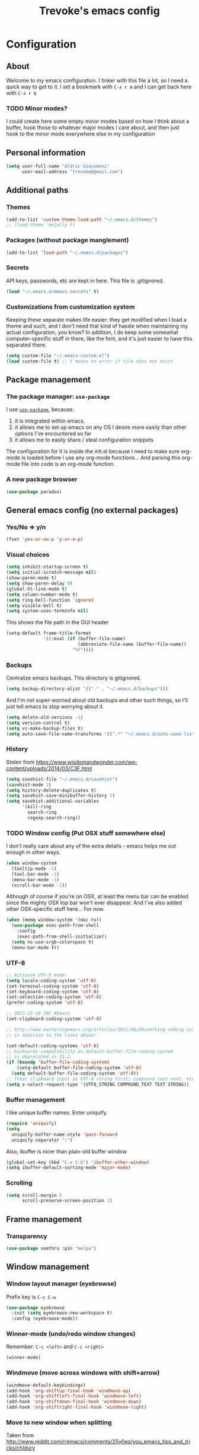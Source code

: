 #+TITLE: Trevoke's emacs config
#+OPTIONS: toc:4 h:4

* Configuration
** About
<<babel-init>>
Welcome to my emacs configuration.
I tinker with this file a lot, so I need a quick way to get to it.
I set a bookmark with =C-x r m= and I can get back here with =C-x r b=
*** TODO Minor modes?
I could create here some empty minor modes based on how I think about a buffer, hook those to whatever major modes I care about, and then just hook to the minor mode everywhere else in my configuration
** Personal information
#+BEGIN_SRC emacs-lisp
(setq user-full-name "Aldric Giacomoni"
      user-mail-address "trevoke@gmail.com")
#+END_SRC
** Additional paths
*** Themes
#+BEGIN_SRC emacs-lisp
(add-to-list 'custom-theme-load-path "~/.emacs.d/themes")
;; (load-theme 'mejelly t)
#+END_SRC
*** Packages (without package manglement)
#+BEGIN_SRC emacs-lisp
(add-to-list 'load-path "~/.emacs.d/packages")
#+END_SRC
*** Secrets
API keys, passwords, etc are kept in here. This file is .gitignored.
#+BEGIN_SRC emacs-lisp
(load "~/.emacs.d/emacs.secrets" t)
#+END_SRC
*** Customizations from customization system
Keeping these separate makes life easier: they get modified when I load a theme and such, and I don't need that kind of hassle when maintaining my actual configuration, you know?
In addition, I do keep some somewhat computer-specific stuff in there, like the font, and it's just easier to have this separated there.
#+BEGIN_SRC emacs-lisp
(setq custom-file "~/.emacs-custom.el")
(load custom-file t) ;; t means no error if file does not exist
#+END_SRC
** Package management
*** The package manager: =use-package=
I use [[https://github.com/jwiegley/use-package][=use-package=]], because:
1. it is integrated within emacs.
2. it allows me to set up emacs on any OS I desire more easily than other options I've encountered so far
3. it allows me to easily share / steal configuration snippets

The configuration for it is inside the init.el because I need to make sure org-mode is loaded
before I use any org-mode functions... And parsing this org-mode file into code is an org-mode
function.

*** A new package browser
#+BEGIN_SRC emacs-lisp
(use-package paradox)
#+END_SRC
** General emacs config (no external packages)
*** Yes/No => y/n
#+BEGIN_SRC emacs-lisp
(fset 'yes-or-no-p 'y-or-n-p)
#+END_SRC
*** Visual choices
#+BEGIN_SRC emacs-lisp
(setq inhibit-startup-screen t)
(setq initial-scratch-message nil)
(show-paren-mode t)
(setq show-paren-delay 0)
(global-hl-line-mode t)
(setq column-number-mode t)
(setq ring-bell-function 'ignore)
(setq visible-bell t)
(setq system-uses-terminfo nil)
#+END_SRC

This shows the file path in the GUI header
#+BEGIN_SRC emacs-lisp
  (setq-default frame-title-format
                '((:eval (if (buffer-file-name)
                             (abbreviate-file-name (buffer-file-name))
                           "%f"))))
#+END_SRC
*** Backups
Centralize emacs backups. This directory is gitignored.
#+BEGIN_SRC emacs-lisp
(setq backup-directory-alist '(("." . "~/.emacs.d/backups")))
#+END_SRC
And I'm not super-worried about old backups and other such things, so I'll just tell emacs to stop worrying about it.
#+BEGIN_SRC emacs-lisp
(setq delete-old-versions -1)
(setq version-control t)
(setq vc-make-backup-files t)
(setq auto-save-file-name-transforms '((".*" "~/.emacs.d/auto-save-list/" t)))
#+END_SRC
*** History
Stolen from https://www.wisdomandwonder.com/wp-content/uploads/2014/03/C3F.html
#+BEGIN_SRC emacs-lisp
(setq savehist-file "~/.emacs.d/savehist")
(savehist-mode 1)
(setq history-delete-duplicates t)
(setq savehist-save-minibuffer-history 1)
(setq savehist-additional-variables
      '(kill-ring
        search-ring
        regexp-search-ring))
#+END_SRC
*** TODO Window config (Put OSX stuff somewhere else)
I don't really care about any of the extra details - emacs helps me out enough in other ways.
#+BEGIN_SRC emacs-lisp
(when window-system
  (tooltip-mode -1)
  (tool-bar-mode -1)
  (menu-bar-mode -1)
  (scroll-bar-mode -1))
#+END_SRC
Although of course if you're on OSX, at least the menu bar can be enabled since the mighty OSX top bar won't ever disappear.
And I've also added other OSX-specific stuff here... For now.
#+BEGIN_SRC emacs-lisp
  (when (memq window-system '(mac ns))
    (use-package exec-path-from-shell
      :config
      (exec-path-from-shell-initialize))
    (setq ns-use-srgb-colorspace t)
    (menu-bar-mode t))
#+END_SRC
*** UTF-8
#+BEGIN_SRC emacs-lisp
;; Activate UTF-8 mode:
(setq locale-coding-system 'utf-8)
(set-terminal-coding-system 'utf-8)
(set-keyboard-coding-system 'utf-8)
(set-selection-coding-system 'utf-8)
(prefer-coding-system 'utf-8)

;; 2013-12-10 IRC #Emacs
(set-clipboard-coding-system 'utf-8)

;; http://www.masteringemacs.org/articles/2012/08/09/working-coding-systems-unicode-emacs/
;; in addition to the lines above:

(set-default-coding-systems 'utf-8)
;; backwards compatibility as default-buffer-file-coding-system
;; is deprecated in 23.2.
(if (boundp 'buffer-file-coding-system)
    (setq-default buffer-file-coding-system 'utf-8)
  (setq default-buffer-file-coding-system 'utf-8))
;; Treat clipboard input as UTF-8 string first; compound text next, etc.
(setq x-select-request-type '(UTF8_STRING COMPOUND_TEXT TEXT STRING))
#+END_SRC
*** Buffer management
I like unique buffer names. Enter uniquify.
#+BEGIN_SRC emacs-lisp
(require 'uniquify)
(setq
  uniquify-buffer-name-style 'post-forward
  uniquify-separator ":")
#+END_SRC
Also, ibuffer is nicer than plain-old buffer window
#+BEGIN_SRC emacs-lisp
(global-set-key (kbd "C-x C-b") 'ibuffer-other-window)
(setq ibuffer-default-sorting-mode 'major-mode)
#+END_SRC
*** Scrolling
#+BEGIN_SRC emacs-lisp
(setq scroll-margin 5
      scroll-preserve-screen-position 1)
#+END_SRC
** Frame management
*** Transparency
#+BEGIN_SRC emacs-lisp
(use-package seethru :pin "melpa")
#+END_SRC
** Window management
*** Window layout manager (eyebrowse)
Prefix key is =C-c C-w=
#+BEGIN_SRC emacs-lisp
(use-package eyebrowse
  :init (setq eyebrowse-new-workspace t)
  :config (eyebrowse-mode))
#+END_SRC
*** Winner-mode (undo/redo window changes)
Remember: =C-c <left>= and =C-c <right>=
#+BEGIN_SRC emacs-lisp
(winner-mode)
#+END_SRC
*** Windmove (move across windows with shift+arrow)
#+BEGIN_SRC emacs-lisp
  (windmove-default-keybindings)
  (add-hook 'org-shiftup-final-hook 'windmove-up)
  (add-hook 'org-shiftleft-final-hook 'windmove-left)
  (add-hook 'org-shiftdown-final-hook 'windmove-down)
  (add-hook 'org-shiftright-final-hook 'windmove-right)

#+END_SRC
*** Move to new window when splitting
Taken from http://www.reddit.com/r/emacs/comments/25v0eo/you_emacs_tips_and_tricks/chldury
#+BEGIN_SRC emacs-lisp
(defun stag-vsplit-last-buffer (prefix)
  (interactive "p")
  (split-window-vertically)
  (other-window 1 nil)
  (unless prefix
          (switch-to-next-buffer)))

(defun stag-hsplit-last-buffer (prefix)
  (interactive "p")
  (split-window-horizontally)
  (other-window 1 nil)
  (unless prefix
    (switch-to-next-buffer)))

(global-set-key (kbd "C-x 2") 'stag-vsplit-last-buffer)
(global-set-key (kbd "C-x 3") 'stag-hsplit-last-buffer)
#+END_SRC
** Interacting with emacs
*** Fonts and stuff
I found this function online somewhere, before I thought tracking code origin for this config file might matter.
All it does is tell you what face is at point.
#+BEGIN_SRC emacs-lisp
(defun stag-what-face (pos)
  (interactive "d")
  (let ((face (or (get-char-property pos 'read-face-name)
                  (get-char-property pos 'face))))
    (if face (message "Face: %s" face) (message "No face at %d" pos))))
#+END_SRC
*** evil-mode
Because sometimes, vim.
#+BEGIN_SRC emacs-lisp
(use-package evil)
#+END_SRC
*** Folding code
#+BEGIN_SRC emacs-lisp
  (use-package origami
    :pin "melpa"
    :config (global-origami-mode))
#+END_SRC
*** Disable C-z to minimize
Suspend emacs？ I'll use C-x C-z.
#+BEGIN_SRC emacs-lisp
(global-unset-key (kbd "C-z"))
#+END_SRC
*** Navigating text
avy is kinda badass.
#+BEGIN_SRC emacs-lisp
(use-package avy
    :bind (("C-c j" . avy-goto-char-2)
           ("C-x j" . avy-po-mark)))
#+END_SRC

** Discovering emacs through fuzzy matching
*** ivy
Apparently ivy is like ido but cooler, sooooooo
#+BEGIN_SRC emacs-lisp
  (use-package ivy
    :init
    (use-package flx)
    (use-package smex)
    :config
    (use-package swiper)
    (ivy-mode 1)
    ;; From http://oremacs.com/2016/01/06/ivy-flx/
    (setq ivy-re-builders-alist '((swiper . ivy--regex-plus)
                                  (counsel-ag . ivy--regex-plus)
                                  (ivy-switch-buffer . ivy--regex-plus)
                                  (t . ivy--regex-fuzzy))
          ivy-initial-inputs-alist nil
          ivy-use-virtual-buffers t))

  (use-package counsel
    :config
    (use-package smex)
    :bind (("C-x C-m" . counsel-M-x)
           ("C-x m" . counsel-descbinds)
           ;; ("C-h f" . counsel-describe-function)
           ;; ("C-h v" . counsel-describe-variable)
           ("C-y" . counsel-yank-pop)))
#+END_SRC

** Extending emacs with engines
*** Completion
**** company-mode
#+BEGIN_SRC emacs-lisp
(use-package company)
#+END_SRC
**** Snippets
Snippets; when you've tried 'em, it's hard to do without 'em. I mean, keystrokes, who needs 'em, right?
#+BEGIN_SRC emacs-lisp
(use-package yasnippet)
#+END_SRC
*** Project navigation
Projectile is pretty sweet.
#+BEGIN_SRC emacs-lisp
(use-package projectile
  :init
  :config
  (use-package ivy)
  (projectile-global-mode)
  (setq projectile-completion-system 'ivy))
#+END_SRC

*** Searching
**** Anzu (about search results)                          :external:minor:
#+BEGIN_SRC emacs-lisp
  (use-package anzu
    :config (global-anzu-mode t)
    :bind (("M-%" . anzu-query-replace)
           ("C-M-%" . anzu-query-replace-regexp)))
#+END_SRC
**** Silver searcher + Wgrep-ag
Sometimes after you've found a bunch of things, you want to edit.. Kind of a find-and-replace sort of deal, maybe?

I forget the basic keybindings all the time: After a search using =ag=, use C-c C-p to start editing the results buffer, and use C-c C-c to save the changes and C-c C-k to cancel.
#+BEGIN_SRC emacs-lisp
(use-package ag
  :config
  (use-package wgrep-ag
    :init  (add-hook 'ag-mode-hook 'wgrep-ag-setup)
    :config (autoload 'wgrep-ag-setup "wgrep-ag")))
#+END_SRC
** Version control
*** Git
**** Editing various git files
#+BEGIN_SRC emacs-lisp
(use-package gitconfig-mode)
#+END_SRC
**** Walking through a file's history
#+BEGIN_SRC emacs-lisp
(use-package git-timemachine)
#+END_SRC
**** Magit                                                :external:minor:
Magit is a pretty amazing interface to git.
#+BEGIN_SRC emacs-lisp
(use-package magit
  :bind ("C-c g" . magit-status)
  :config (setq magit-last-seen-setup-instructions "1.4.0")
          (setq magit-completing-read-function 'ivy-completing-read)
          (setq magit-popup-use-prefix-argument 'default))
#+END_SRC
***** Magit + gitflow
With this configuration, using C-f in a status buffer will trigger the gitflow selectors.
#+BEGIN_SRC emacs-lisp
(use-package magit-gitflow
  :config (add-hook 'magit-mode-hook 'turn-on-magit-gitflow))
#+END_SRC
***** Github pull requests
This will let us handle pull requests through Github.
| key | behavior                                        |
|-----+-------------------------------------------------|
| # g | refresh list of PRs                             |
| # f | fetch commits for PR                            |
| # b | create topic branch for PR                      |
| # m | merge PR on top of currently checked out branch |
| # c | create new pull request                         |
| # o | open PR in browser                              |
| j q | jump to PR section in magit-status              |
|-----+-------------------------------------------------|
#+BEGIN_SRC emacs-lisp
;; (use-package magit-gh-pulls
;;  :config (add-hook 'magit-mode-hook 'turn-on-magit-gh-pulls))
#+END_SRC
** Programming
*** Indentation
Always spaces. Always.
#+BEGIN_SRC emacs-lisp
(setq-default indent-tabs-mode nil)
(setq backward-delete-char-untabify-method 'untabify)
#+END_SRC
*** code tagging                                           :external:minor:
This is the ggtags plugin, which uses GNU Global.
#+BEGIN_SRC emacs-lisp
(use-package ggtags
  :config
  (setq tags-case-fold-search nil)
  :bind ("<f7>" . ggtags-create-tags))
#+END_SRC
*** Basic changes I want made to any code buffer
Makes it easy to type things like {} or [] or () and magically add an extra line between the two so you can type there
#+BEGIN_SRC emacs-lisp
;; This function comes from http://stackoverflow.com/a/22109370/234025
(defun stag-enter-key-dwim ()
  "Inserts an extra newline between matching separators(?) and indents it, if it can, otherwise behaves like normal enter key"
  (interactive)
  (let ((break-open-pair (or (and (looking-back "{") (looking-at "}"))
                             (and (looking-back ">") (looking-at "<"))
                             (and (looking-back "(") (looking-at ")"))
                             (and (looking-back "\\[") (looking-at "\\]")))))
    (comment-indent-new-line)
    (when break-open-pair
      (save-excursion
        (comment-indent-new-line))
       (indent-for-tab-command))))
#+END_SRC

Here's where I plug in every modification I want in a code buffer
#+BEGIN_SRC emacs-lisp
(use-package smartparens)

(defun stag-code-modes-hook ()
  "A couple of changes I like to make to my code buffers"
;;    (projectile-mode)
    (linum-mode t)
    (smartparens-mode)
    (yas-minor-mode)
;;    (ggtags-mode)
    (add-hook 'before-save-hook 'whitespace-cleanup)
    (local-set-key "\C-m" 'stag-enter-key-dwim))

(add-hook 'prog-mode-hook 'stag-code-modes-hook)
#+END_SRC
*** Expand region                                          :external:minor:
One of the features that makes IDEA's editors awesome is the way you can expand selection. This plugin replicates the feature.
#+BEGIN_SRC emacs-lisp
  (use-package expand-region
    :bind (("C-c <up>" . er/expand-region)
           ("C-c <down>" . er/contract-region)))
#+END_SRC
*** Log files
Auto-tail, please.
#+BEGIN_SRC emacs-lisp
(add-to-list 'auto-mode-alist '("\\.log\\'" . auto-revert-mode))
#+END_SRC
*** Cucumber
#+BEGIN_SRC emacs-lisp
(use-package feature-mode)
#+END_SRC
*** C#
#+BEGIN_SRC emacs-lisp
(defun stag-csharp-mode-hook ()
  (setq c-basic-offset 4))

(use-package csharp-mode
  :defer t
  :init
  (add-hook 'csharp-mode-hook 'stag-csharp-mode-hook))
#+END_SRC
*** emacs lisp
#+BEGIN_SRC emacs-lisp
  (use-package paredit
    :init
    (add-hook 'lisp-mode-hook 'paredit-mode)
    (add-hook 'emacs-lisp-mode-hook 'paredit-mode))

  (add-hook 'emacs-lisp-mode-hook 'turn-on-eldoc-mode)
  (add-hook 'lisp-interaction-mode-hook 'turn-on-eldoc-mode)
  (add-hook 'ielm-mode-hook 'turn-on-eldoc-mode)
#+END_SRC
*** Elm
#+BEGIN_SRC emacs-lisp
(use-package elm-mode)
#+END_SRC
*** Elixir
#+BEGIN_SRC emacs-lisp
  (use-package alchemist
    :config
    (use-package elixir-yasnippets)
    (use-package flymake-elixir
      :pin "melpa"
      :init (use-package flymake-easy)
            (add-hook 'elixir-mode-hook 'flymake-mode)))
#+END_SRC
*** CSS
#+BEGIN_SRC emacs-lisp
  (setq css-indent-offset 2)

  (use-package rainbow-mode
    :pin "gnu"
    :init
    (add-hook 'scss-mode-hook 'rainbow-mode)
    (add-hook 'css-mode-hook 'rainbow-mode))

  (use-package scss-mode
    :mode "\\.scss$"
    :init (add-hook 'scss-mode-hook 'flymake-mode))

#+END_SRC
*** Golang
**** Golang mode
Let's run tests easily, shall we?
And let's have gofmt chew my code when I save the file.
#+BEGIN_SRC elisp
  (use-package go-mode
    :bind (:map go-mode-map
                ("C c r s" . go-test-current-file))
    :init
    (defun stag-go-mode ()
      (add-hook 'before-save-hook 'gofmt-before-save nil t)) ;; chew my code
    (add-hook 'go-mode-hook 'stag-go-mode)
    :config
    (use-package company-go
      :config (set (make-local-variable 'company-backends) '(company-go))))
#+END_SRC
**** TODO Packages to be added
- (use-package go-eldoc)
- (use-package go-playground)
- (use-package go-projectile)
- (use-package gore-mode)
- (use-package gorepl-mode)
- (use-package gotest)
*** Haskell
#+BEGIN_SRC emacs-lisp
(use-package intero :pin "melpa-stable")
#+END_SRC
*** HTML
**** Web-mode                                           :external:major:
Here are all the extensions where I want web-mode enabled
#+BEGIN_SRC emacs-lisp
  (use-package web-mode
    :mode "\\.mustache$" "\\.html$" "\\.erb$" "\\.jsx$" "\\.eex$" "\\.php$"
    :config
    (use-package company-web
      :config
      (add-to-list 'company-backends 'company-web-html)
      (add-to-list 'company-backends 'company-web-jade)
      (add-to-list 'company-backends 'company-web-slim))

    (flycheck-define-checker eslint-checker
      "A JSX syntax and style checker based on JSXHint."

      :command ("eslint" source)
      :error-patterns
      ((error line-start (1+ nonl) ": line " line ", col " column ", " (message) line-end))
      :modes (web-mode))

    (add-hook 'web-mode-hook
              (lambda ()
                (when (equal web-mode-content-type "jsx")
                  ;; enable flycheck
                  (flycheck-select-checker 'eslint-checker)
                  (flycheck-mode))))

    ;; And I think all this should be indented with 2 spaces.
    (setq web-mode-markup-indent-offset 2)
    (setq web-mode-css-indent-offset 2)
    (setq web-mode-code-indent-offset 2)
    (setq web-mode-indent-style 2)

    ;; for better jsx syntax-highlighting in web-mode
    ;; - courtesy of Patrick @halbtuerke
    (defadvice web-mode-highlight-part (around tweak-jsx activate)
      (if (equal web-mode-content-type "jsx")
        (let ((web-mode-enable-part-face nil))
          ad-do-it)
        ad-do-it)))

  (use-package emmet-mode
    :init
    (add-hook 'html-mode-hook 'emmet-mode)
    (add-hook 'web-mode-hook 'emmet-mode))

#+END_SRC
*** Javascript
**** Actual JS
***** js2-mode                                           :major:external:
#+BEGIN_SRC emacs-lisp
  (use-package js2-mode
    :mode "\\.js$"
    :init
    (add-hook 'js2-mode-hook 'stag-code-modes-hook)
    :config
    (setq js2-basic-offset 2)
    (setq js2-bounce-indent-p nil) ;; if I want to toggle indentation
    (setq js2-highlight-level 3))
#+END_SRC
***** tern-mode
https://truongtx.me/2014/04/20/emacs-javascript-completion-and-refactoring
#+BEGIN_SRC emacs-lisp
(use-package tern
  :init (add-hook 'js2-mode-hook 'tern-mode)
  :config
  (use-package company-tern
  :config
  (add-to-list 'company-backends 'company-tern)
  (setq company-tern-meta-as-single-line t)))

(defun delete-tern-process ()
  (interactive)
  (delete-process "Tern"))
#+END_SRC
***** TODO inferior mode (Pick one? Keep both?)
#+BEGIN_SRC emacs-lisp
  (use-package js-comint)
  (use-package nodejs-repl)
#+END_SRC
***** snippets
#+BEGIN_SRC emacs-lisp
  (use-package react-snippets
    :pin "melpa")
#+END_SRC
**** json-mode
#+BEGIN_SRC emacs-lisp
(use-package json-mode :mode "\\.babelrc$")
(use-package json-reformat)
#+END_SRC
**** Typescript
***** REPL
#+BEGIN_SRC emacs-lisp
(use-package tide)
#+END_SRC
***** On-the-fly checking
#+BEGIN_SRC emacs-lisp
  (use-package tss
    :config
    (setq tss-popup-help-key "C-:")
    (setq tss-jump-to-definition-key "C->")
    (setq tss-implement-definition-key "C-c i")
    (tss-config-default))
#+END_SRC
***** Typescript major mode
#+BEGIN_SRC emacs-lisp
(use-package typescript-mode :pin "melpa"
  :init
  (add-hook 'typescript-mode-hook 'flymake-mode))
#+END_SRC
*** Python
#+BEGIN_SRC emacs-lisp
 (use-package elpy
   :config
   (add-hook 'python-mode-hook 'elpy-enable))
(use-package auto-virtualenv
  :pin "melpa"
  :config
  (add-hook 'python-mode-hook 'auto-virtualenv-set-virtualenv)
  (add-hook 'projectile-after-switch-project-hook  'auto-virtualenv-set-virtualenv))
#+END_SRC
*** Ruby
**** Enh-ruby-mode
There's a few extra things I want started when I open a Ruby buffer
#+BEGIN_SRC emacs-lisp
  (defun stag-ruby-mode-hook ()
    (use-package ruby-refactor :pin "melpa")
    (ruby-refactor-mode-launch)
    (inf-ruby-minor-mode)
    (modify-syntax-entry ?: ".") ;; Adds ":" to the word definition
    (rbenv-use-corresponding))

  (use-package enh-ruby-mode
    :pin "melpa"
    :interpreter "ruby"
    :mode "\\.rb$" "Guardfile" "\\.rake$" "\\.pryrc$" "Rakefile" "Capfile" "Gemfile" "\\.ru$"
    :init
    (setq enh-ruby-bounce-deep-indent t)
    (add-hook 'enh-ruby-mode-hook 'stag-code-modes-hook)
    (add-hook 'enh-ruby-mode-hook 'stag-ruby-mode-hook))
#+END_SRC
**** Project management
***** rbenv
#+BEGIN_SRC emacs-lisp
(use-package rbenv)
#+END_SRC
***** Bundler
#+BEGIN_SRC emacs-lisp
(use-package bundler)
#+END_SRC
***** Project navigation
And I like projectile-rails to handle rails projects.
#+BEGIN_SRC emacs-lisp
(use-package projectile-rails
  :init
   (add-hook 'projectile-mode-hook 'projectile-rails-on))
#+END_SRC
**** Inferior Ruby
And I like pry better than irb, so have inf-ruby use pry.
#+BEGIN_SRC emacs-lisp
  (use-package inf-ruby
    :config
    (setq inf-ruby-default-implementation "pry")
    (use-package company-inf-ruby
      :pin "melpa"
      :config
      (add-to-list 'company-backends 'company-inf-ruby)))
#+END_SRC
**** Snippets
I use yasnippets, and I've downloaded a collection of snippets from here: https://github.com/bmaland/yasnippet-ruby-mode
**** Testing
***** rspec
#+BEGIN_SRC emacs-lisp
(use-package rspec-mode)
#+END_SRC
**** TODO packages to be added
- (use-package bundler)
- (use-package goto-gem)
- (use-package haml-mode)
- (use-package slim-mode)
- (use-package minitest)
- (use-package rbenv)
- (use-package robe)
- (use-package ruby-hash-syntax)
- (use-package ruby-refactor)
- (use-package yaml-mode)
*** Rust
#+BEGIN_SRC emacs-lisp
  (use-package rust-mode
    :pin "melpa"
    :init
    (add-hook 'rust-mode-hook 'stag-code-modes-hook)
    (add-hook 'rust-mode-hook 'flycheck-mode)
    (add-hook 'rust-mode-hook 'flymake-mode)
    :config
    (use-package flycheck-rust :pin "melpa")
    (use-package flymake-rust :pin "melpa")
    (use-package cargo))
#+END_SRC
*** Scala
**** Ensime is our key to IDE-like features
#+BEGIN_SRC emacs-lisp
(defun stag-scala-enable-eldoc ()
  (setq-local eldoc-documentation-function
              (lambda ()
                (when (ensime-connected-p)
                  (ensime-print-type-at-point))))
  (eldoc-mode +1))
(use-package scala-mode)
(use-package sbt-mode)
(use-package play-routes-mode)
(use-package ensime
  :config
  (add-hook 'scala-mode-hook 'ensime-scala-mode-hook)
  (add-hook 'ensime-mode-hook 'stag-scala-enable-eldoc))

#+END_SRC
*** Shells
**** Generic shell things
#+BEGIN_SRC emacs-lisp
  (use-package shell-command
    :pin "melpa"
    :init (add-hook 'shell-mode-hook 'shell-command-completion-mode))
#+END_SRC
#+BEGIN_SRC emacs-lisp
(use-package xterm-color
  :config
  (add-hook 'comint-preoutput-filter-functions 'xterm-color-filter)
  (setq comint-output-filter-functions (remove 'ansi-color-process-output comint-output-filter-functions))
  (setq font-lock-unfontify-region-function 'xterm-color-unfontify-region))
#+END_SRC
**** Bash
#+BEGIN_SRC emacs-lisp
  (setq explicit-bash-args '("--noediting" "--login" "-i"))
  (require 'em-smart)

  (use-package bash-completion :config (bash-completion-setup))

  ;; (defadvice ansi-term (after advise-ansi-term-coding-system)
  ;;     (set-buffer-process-coding-system 'utf-8-unix 'utf-8-unix))
  ;; (ad-activate 'ansi-term)
#+END_SRC

**** Slime
#+BEGIN_SRC emacs-lisp
(use-package slime
  :config
  ;; (load (expand-file-name "~/quicklisp/slime-helper.el"))
  ;; ;; Replace "sbcl" with the path to your implementation
  ;; (setq inferior-lisp-program "clisp")
  )
#+END_SRC
**** Eshell
#+BEGIN_SRC emacs-lisp
(use-package eshell-did-you-mean
  :config
  (eshell-did-you-mean-setup))
#+END_SRC
*** SQL
**** Vertica
#+BEGIN_SRC emacs-lisp
;;(use-package vertica :pin "melpa")
#+END_SRC
**** sqlup                                                :minor:external:
auto-upcase SQL keywords as I type, please.
#+BEGIN_SRC emacs-lisp
(use-package sqlup-mode
  :init
  (add-hook 'sql-mode-hook 'sqlup-mode)
  (add-hook 'sql-interactive-mode-hook 'sqlup-mode))
#+END_SRC
** Org-mode
org-mode itself is in the init.el file. here's additional config for it.
I've been having some issues exporting, so I'm actively loading libraries here.
#+BEGIN_SRC emacs-lisp
(load-library "org-macro")
(load-library "ob-exp")
(load-library "org")
(load-library "org-compat")
(load-library "ox")

;; (use-package ox-pandoc)
#+END_SRC
*** Generic org-mode configuration
#+BEGIN_SRC emacs-lisp
    (setq org-src-fontify-natively t)
    (add-to-list 'auto-mode-alist '(".org.txt$" . org-mode))

    (setq org-directory "~/Google Drive/notes")
    (setq org-default-notes-file (concat org-directory "/notes.org.txt"))
    (define-key global-map "\C-cc" 'org-capture)

    (setq org-capture-templates
          '(
            ("j" "Journal Entry"
             entry (file+datetree "~/journal.org")
             "* %U\n%?"
             :empty-lines 1)
            ("t" "Todo"
             entry (file+headline "~/todo.org" "Tasks")
             "* TODO %?\n  %i\n  %a")
            ))
    (global-set-key "\C-cl" 'org-store-link)
    (global-set-key "\C-ca" 'org-agenda)
    (global-set-key "\C-cb" 'org-iswitchb)

    (setq org-startup-indented t)
    (setq org-log-done 'time)

    (setq org-todo-keywords '( "TODO(t)" "WAIT(w)" "|" "DONE" "CANCELED(c)"))
    (setq org-tag-alist '(("@home" . ?h) ("@work" . ?w) ("family") ("weiqi") ("ruby") ("lisp") ("emacs")))

    (setq org-mobile-directory "~/Dropbox/orgnotes")
    (setq org-mobile-inbox-for-pull "~/Google Drive/notes/from-mobile.org")
#+END_SRC
*** Org bullets
#+BEGIN_SRC emacs-lisp
    (use-package org-bullets
      :init (add-hook 'org-mode-hook 'org-bullets-mode))
#+END_SRC

#+END_SRC

*** Left mouse-click to org-cycle
What? My hands aren't ALWAYS on the keyboard.
This is currently disabled.
#+BEGIN_SRC emacs-lisp
;; (defun stag-click-to-cycle-org-visibility ()
;;   (local-set-key [mouse-1] 'org-cycle))
;; (add-hook 'org-mode-hook 'stag-click-to-cycle-org-visibility)
#+END_SRC
*** Olivetti                                               :external:minor:
#+BEGIN_SRC emacs-lisp
(use-package olivetti
  :init
  (add-hook 'org-mode-hook 'turn-on-olivetti-mode)
  :config
  (setq olivetti-body-width 80))
#+END_SRC
*** Markdown                                               :major:external:
#+BEGIN_SRC emacs-lisp
  (use-package markdown-mode
    :init
    (add-hook 'markdown-mode-hook 'turn-on-orgtbl))
#+END_SRC
**** TODO Github-Flavored Markdown (requires backend config?)
#+BEGIN_SRC emacs-lisp
(require 'ox-md)
#+END_SRC
**** TODO My orgtbl-to-gfm conversion (obsoleted by above?)
It's quite nice to use an orgtbl, but GFM is weird. This converts to a GFM table. use C-c C-c to generate / update GFM table.
#+BEGIN_SRC emacs-lisp
;;; orgtbl-to-gfm conversion function
;; Usage Example:
;;
;; <!-- BEGIN RECEIVE ORGTBL ${1:YOUR_TABLE_NAME} -->
;; <!-- END RECEIVE ORGTBL $1 -->
;;
;; <!--
;; #+ORGTBL: SEND $1 orgtbl-to-gfm
;; | $0 |
;; -->

(defun orgtbl-to-gfm (table params)
  "Convert the Orgtbl mode TABLE to GitHub Flavored Markdown."
  (let* ((alignment (mapconcat (lambda (x) (if x "|--:" "|---"))
                               org-table-last-alignment ""))
         (params2
          (list
           :splice t
           :hline (concat alignment "|")
           :lstart "| " :lend " |" :sep " | ")))
           (orgtbl-to-generic table (org-combine-plists params2 params))))

(defun stag-insert-org-to-gfm-table (table-name)
  (interactive "*sEnter table name: ")
  (insert "<!---
#+ORGTBL: SEND " table-name " orgtbl-to-gfm

-->
<!--- BEGIN RECEIVE ORGTBL " table-name " -->
<!--- END RECEIVE ORGTBL " table-name " -->")
  (previous-line)
  (previous-line)
  (previous-line))

  (global-set-key (kbd "C-c t") 'stag-insert-org-to-gfm-table)
#+END_SRC

*** Blogging
#+BEGIN_SRC emacs-lisp
        (use-package org-page
          :config
          (setq op/repository-directory "~/src/projects/trevoke.github.io")
          (setq op/personal-github-link "https://github.com/trevoke")
          (setq op/site-domain "http://blog.trevoke.net/")
          (setq op/site-main-title "Seven Steps")
          (setq op/site-sub-title "Words... words, they're all we have to go on! — Rosencrantz and Guildenstern are dead"))

        ;; (use-package blog-admin
        ;;   :init
        ;;   (setq blog-admin-backend-path "~/src/projects/trevoke.github.io")
        ;;   (setq blog-admin-backend-type 'org-page)
        ;;   (setq blog-admin-backend-new-post-in-drafts t)
        ;;   (setq blog-admin-backend-new-post-with-same-name-dir t)
        ;;   (setq blog-admin-backend-org-page-drafts "_drafts")) ;; directory to save draft
  ;;        (add-hook 'blog-admin-backend-after-new-post-hook 'find-file))

#+END_SRC
** Writing (specs, docs, blogs...)
*** Interacting with text
**** More fine-grained word-by-word navigation
#+BEGIN_SRC emacs-lisp
(use-package syntax-subword :config (syntax-subword-mode))
#+END_SRC
**** Use visual-line-mode
#+BEGIN_SRC emacs-lisp
(remove-hook 'text-mode-hook #'turn-on-auto-fill)
(add-hook 'text-mode-hook 'turn-on-visual-line-mode)
#+END_SRC
**** Redefine kill-region and backward-kill-word
I used Bash for a long time. This allows me to keep using Ctrl-w to delete a word backward.
#+BEGIN_SRC emacs-lisp
(global-set-key (kbd "C-w") 'backward-kill-word)
(global-set-key (kbd "C-x C-k") 'kill-region)
#+END_SRC
**** TODO Move down real line by real line (do I kill this?)
#+BEGIN_SRC emacs-lisp
(setq line-move-visual nil)
#+END_SRC
**** Sentences end with a single space
#+BEGIN_SRC emacs-lisp
(setq sentence-end-double-space nil)
#+END_SRC
**** Inserting new lines before/after current one
#+BEGIN_SRC emacs-lisp
(defun stag-insert-line-below ()
  "Insert and auto-indent line below cursor, like in vim."
  (interactive)
  (move-end-of-line 1)
  (open-line 1)
  (next-line)
  (indent-for-tab-command))

(defun stag-insert-line-above ()
  "Insert and auto-indent line above cursor, like in vim."
  (interactive)
  (previous-line)
  (move-end-of-line 1)
  (stag-insert-line-below))

(global-set-key (kbd "C-o") 'stag-insert-line-below)
(global-set-key (kbd "C-M-o") 'stag-insert-line-above)
#+END_SRC

*** Symbols
#+BEGIN_SRC emacs-lisp
(use-package xah-math-input
  :pin "melpa"
  :init
  (add-hook 'text-mode-hook 'xah-math-input-mode)
  (add-hook 'org-mode-hook 'xah-math-input-mode))
#+END_SRC
*** COMMENT Fixing typos
Source: http://endlessparentheses.com/ispell-and-abbrev-the-perfect-auto-correct.html

#+BEGIN_SRC emacs-lisp
  (define-key ctl-x-map "\C-i"
    #'endless/ispell-word-then-abbrev)

  (defun endless/ispell-word-then-abbrev (p)
    "Call `ispell-word', then create an abbrev for it.
  With prefix P, create local abbrev. Otherwise it will
  be global.
  If there's nothing wrong with the word at point, keep
  looking for a typo until the beginning of buffer. You can
  skip typos you don't want to fix with `SPC', and you can
  abort completely with `C-g'."
    (interactive "P")
    (let (bef aft)
      (save-excursion
        (while (if (setq bef (thing-at-point 'word))
                   ;; Word was corrected or used quit.
                   (if (ispell-word nil 'quiet)
                       nil ; End the loop.
                     ;; Also end if we reach `bob'.
                     (not (bobp)))
                 ;; If there's no word at point, keep looking
                 ;; until `bob'.
                 (not (bobp)))
          (backward-word))
        (setq aft (thing-at-point 'word)))
      (if (and aft bef (not (equal aft bef)))
          (let ((aft (downcase aft))
                (bef (downcase bef)))
            (define-abbrev
              (if p local-abbrev-table global-abbrev-table)
              bef aft)
            (message "\"%s\" now expands to \"%s\" %sally"
                     bef aft (if p "loc" "glob")))
        (user-error "No typo at or before point"))))

  (setq save-abbrevs 'silently)
  (setq-default abbrev-mode t)
#+END_SRC
*** TeX
#+BEGIN_SRC emacs-lisp
  (require 'flymake)

  (defun flymake-get-tex-args (file-name)
    (list "pdflatex"
          (list "-file-line-error" "-draftmode" "-interaction=nonstopmode" file-name)))


(setq TeX-auto-save t)
(setq TeX-parse-self t)
(setq TeX-save-query nil)

(add-hook 'LaTeX-mode-hook 'flymake-mode)

(setq ispell-program-name "aspell") ; could be ispell as well, depending on your preferences
(setq ispell-dictionary "english") ; this can obviously be set to any language your spell-checking program supports

(add-hook 'LaTeX-mode-hook 'flyspell-mode)
(add-hook 'LaTeX-mode-hook 'flyspell-buffer)

(defun stag-turn-on-outline-minor-mode ()
(outline-minor-mode 1))

(add-hook 'LaTeX-mode-hook 'stag-turn-on-outline-minor-mode)
(add-hook 'latex-mode-hook 'stag-turn-on-outline-minor-mode)
(setq outline-minor-mode-prefix "\C-c \C-o") ; Or something else
#+END_SRC
** Presentations
*** Screencasts
Camcorder is a tool to record screencasts, in GIF or other formats
#+BEGIN_SRC emacs-lisp
(use-package camcorder)
#+END_SRC
*** TODO Slides [ioslide]
#+BEGIN_SRC emacs-lisp
;;  (use-package ox-ioslide)
  (use-package ox-reveal
    :pin "melpa"
    :config
    (use-package htmlize)
    (setq org-reveal-root "file:///Users/aldric/src/vendor/reveal.js-3.3.0"))
#+END_SRC
** Email
*** TODO Add BBDB
*** Sending email
#+BEGIN_SRC emacs-lisp
(setq mail-user-agent 'message-user-agent)

(setq smtpmail-stream-type 'ssl
      smtpmail-smtp-server "smtp.gmail.com"
      smtpmail-smtp-service 465)
#+END_SRC

smtpmail-multi
#+BEGIN_SRC emacs-lisp
  (use-package smtpmail-multi
    :pin "melpa"
    :config
    (setq smtpmail-multi-accounts
          (quote
           ((stride . ("aldric@stridenyc.com"
                       "smtp.gmail.com"
                       587
                       "aldric@stridenyc.com"
                       starttls
                       nil nil nil))
            (home . ("trevoke@gmail.com"
                     "smtp.gmail.com"
                     587
                     "trevoke@gmail.com"
                     starttls
                     nil nil nil)))))

    (setq smtpmail-multi-associations
          (quote
           (("trevoke@gmail.com" home)
            ("aldric@stridenyc.com" stride))))

    (setq smtpmail-multi-default-account (quote home))

    (setq message-send-mail-function 'smtpmail-multi-send-it)

    (setq smtpmail-debug-info t)
    (setq smtpmail-debug-verbose t))
#+END_SRC
*** Sending/Reading/Encrypting email
#+BEGIN_SRC emacs-lisp
(use-package notmuch
  :config
  (defun stag-email-hook ()
    (epa-mail-mode)
    (orgstruct++-mode))

  (add-hook 'notmuch-message-mode-hook 'stag-email-hook))
#+END_SRC
** Communication
#+BEGIN_SRC emacs-lisp
(use-package circe)
#+END_SRC
*** Confluence
#+BEGIN_SRC emacs-lisp
  (use-package confluence :pin "melpa"
    :init
    (setq confluence-url "https://confluence.tapad.com/rpc/xmlrpc"))
#+END_SRC
** Miscellanous
*** Color themes
#+BEGIN_SRC emacs-lisp
(use-package moe-theme :pin "melpa" :disabled t)
(use-package sourcerer-theme :pin "melpa" :disabled t)
(use-package oceanic-theme :pin "melpa" :disabled t)
(use-package material-theme :disabled t)
#+END_SRC

*** 80-column limit
#+BEGIN_SRC emacs-lisp
(use-package fill-column-indicator
  :config
  (add-hook 'prog-mode-hook 'fci-mode))
#+END_SRC
*** Interface customization
**** Smart mode line
#+BEGIN_SRC emacs-lisp
  (use-package smart-mode-line
    :config
    (setq sml/theme 'dark)
    (sml/setup))
#+END_SRC
**** Default text scale
This handy little package increases the size of the font in the whole frame.
#+BEGIN_SRC emacs-lisp
(use-package default-text-scale
  :bind (("C-x C-=" . default-text-scale-increase)
         ("C-x C--" . default-text-scale-decrease)))
#+END_SRC
*** Calendar, dates, times
#+BEGIN_SRC emacs-lisp
(setq calendar-week-start-day 1) ;; Monday
#+END_SRC
**** Diary
#+BEGIN_SRC emacs-lisp
(setq diary-file "~/Google Drive/diary")

(setq view-diary-entries-initially t
      mark-diary-entries-in-calendar t
      number-of-diary-entries 7)
(add-hook 'diary-display-hook 'diary-fancy-display)
(add-hook 'today-visible-calendar-hook 'calendar-mark-today)
#+END_SRC
**** calfw, the calendar framework
#+BEGIN_SRC emacs-lisp
  (use-package calfw
    :config
    (require 'calfw-cal)
    (require 'calfw-ical)
    (require 'calfw-org)

    (setq cfw:fchar-junction ?╋
          cfw:fchar-vertical-line ?┃
          cfw:fchar-horizontal-line ?━
          cfw:fchar-left-junction ?┣
          cfw:fchar-right-junction ?┫
          cfw:fchar-top-junction ?┯
          cfw:fchar-top-left-corner ?┏
          cfw:fchar-top-right-corner ?┓))
#+END_SRC
***** TODO calfw-gcal
Here is a sample function where you could put your Google Calendar information (mostly so I remember how to create the secret file on a new computer).

#+BEGIN_QUOTE
(use-package calfw-gcal)
(defun stag-calendar ()
(interactive)
(cfw:open-calendar-buffer
:contents-sources
(list
(cfw:org-create-source "Green")
(cfw:cal-create-source "Orange")
(cfw:ical-create-source "gcal" "gcal-ics-link" "Blue")
)))
#+END_QUOTE
*** File system browsing
**** Dired
dired-jump is awesome (C-x C-j in any buffer)
#+BEGIN_SRC emacs-lisp
(require 'dired-x)
#+END_SRC

#+BEGIN_SRC emacs-lisp
;; Changed my mind. I prefer seeing just the files:
 (add-hook 'dired-mode-hook 'dired-hide-details-mode)

;; Auto-refresh silently
 (setq global-auto-revert-non-file-buffers t)
 (setq auto-revert-verbose nil)
#+END_SRC

This will make org-mode behave kinda like a two-pane file manager: with two direds open, you can copy/rename and the default target will be the other pane.
Using split-window-vertically from the first dired might be required to make this work.
#+BEGIN_SRC emacs-lisp
(setq dired-dwim-target t)
#+END_SRC

OSX.. Windows.. *sigh*.
#+BEGIN_SRC emacs-lisp
(setq ls-lisp-use-insert-directory-program nil)
(require 'ls-lisp)
#+END_SRC

It's also nice to have dired with M-< and M-> take you to first and last file
#+BEGIN_SRC emacs-lisp
(require 'dired)
(defun dired-back-to-top ()
  (interactive)
  (beginning-of-buffer)
  (next-line 2))

(define-key dired-mode-map
  (vector 'remap 'beginning-of-buffer) 'dired-back-to-top)

(defun dired-jump-to-bottom ()
  (interactive)
  (end-of-buffer)
  (next-line -1))

(define-key dired-mode-map
  (vector 'remap 'end-of-buffer) 'dired-jump-to-bottom)
#+END_SRC
**** Tramp
hadoop with tramp, please.
=C-x C-f /hdfs:username@hadoop-server:/path/to/dir/or/file=
#+BEGIN_SRC emacs-lisp
(use-package tramp-hdfs :pin "melpa")
#+END_SRC
*** Editing Tintin++ config files
#+BEGIN_SRC emacs-lisp
;; (use-package tintin-mode)
#+END_SRC
